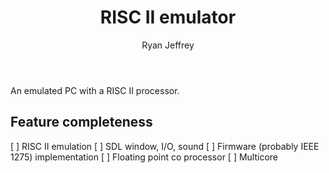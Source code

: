 #+TITLE: RISC II emulator
#+AUTHOR: Ryan Jeffrey
#+EMAIL: ryan@ryanmj.xyz
#+OPTIONS: num:nil

An emulated PC with a RISC II processor.

** Feature completeness
[ ] RISC II emulation
[ ] SDL window, I/O, sound
[ ] Firmware (probably IEEE 1275) implementation
[ ] Floating point co processor
[ ] Multicore


